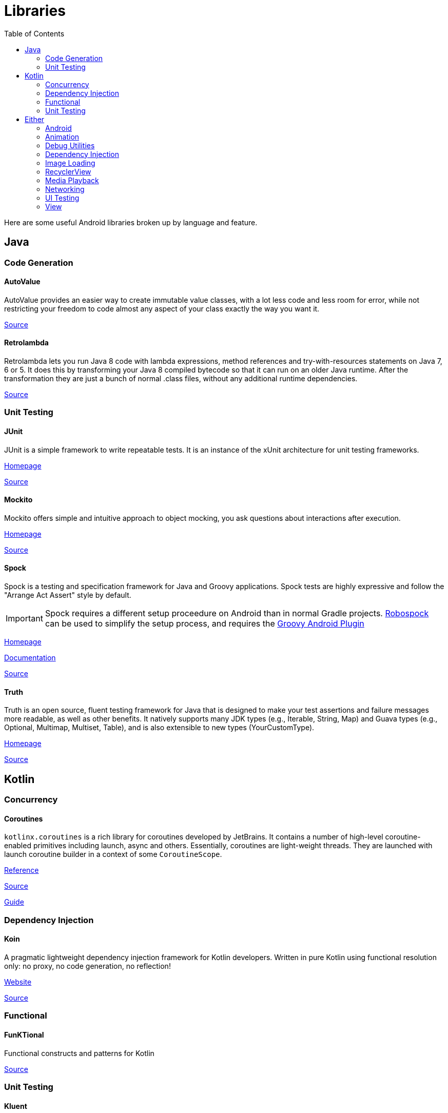 = Libraries
:toc:

Here are some useful Android libraries broken up by language and feature.

== Java

=== Code Generation

==== AutoValue

AutoValue provides an easier way to create immutable value classes, with a lot less code and less room for error, while not restricting your freedom to code almost any aspect of your class exactly the way you want it.

https://github.com/google/auto/tree/master/value[Source]

==== Retrolambda

Retrolambda lets you run Java 8 code with lambda expressions, method references and try-with-resources statements on Java 7, 6 or 5. It does this by transforming your Java 8 compiled bytecode so that it can run on an older Java runtime. After the transformation they are just a bunch of normal .class files, without any additional runtime dependencies.

https://github.com/orfjackal/retrolambda[Source]

=== Unit Testing

==== JUnit

JUnit is a simple framework to write repeatable tests. It is an instance of the xUnit architecture for unit testing frameworks.

http://junit.org/junit4/[Homepage]

https://github.com/junit-team/junit4[Source]

==== Mockito

Mockito offers simple and intuitive approach to object mocking, you ask questions about interactions after execution.

http://site.mockito.org/[Homepage]

https://github.com/mockito/mockito[Source]

==== Spock

Spock is a testing and specification framework for Java and Groovy applications.
Spock tests are highly expressive and follow the "Arrange Act Assert" style by default.

IMPORTANT: Spock requires a different setup proceedure on Android than in normal Gradle projects. https://github.com/robospock/RoboSpock[Robospock] can be used to simplify the setup process, and requires the https://github.com/groovy/groovy-android-gradle-plugin[Groovy Android Plugin]

http://spockframework.org/[Homepage]

http://spockframework.org/spock/docs/1.1-rc-3/index.html[Documentation]

https://github.com/spockframework[Source]

==== Truth

Truth is an open source, fluent testing framework for Java that is designed to make your test assertions and failure messages more readable, as well as other benefits. It natively supports many JDK types (e.g., Iterable, String, Map) and Guava types (e.g., Optional, Multimap, Multiset, Table), and is also extensible to new types (YourCustomType).

https://google.github.io/truth/[Homepage]

https://github.com/google/truth[Source]

== Kotlin

=== Concurrency

==== Coroutines

`kotlinx.coroutines` is a rich library for coroutines developed by JetBrains. It contains a number of high-level coroutine-enabled primitives including launch, async and others. Essentially, coroutines are light-weight threads. They are launched with launch coroutine builder in a context of some `CoroutineScope`.

https://kotlinlang.org/docs/reference/coroutines.html[Reference]

https://github.com/Kotlin/kotlin-coroutines[Source]

https://github.com/Kotlin/kotlinx.coroutines/blob/master/docs/coroutines-guide.md[Guide]

=== Dependency Injection

==== Koin

A pragmatic lightweight dependency injection framework for Kotlin developers. Written in pure Kotlin using functional resolution only: no proxy, no code generation, no reflection! 

https://insert-koin.io/[Website]

https://github.com/InsertKoinIO/koin[Source]

=== Functional

==== FunKTional

Functional constructs and patterns for Kotlin

https://github.com/MarioAriasC/funKTionale[Source]

=== Unit Testing

==== Kluent

Kluent is a “Fluent Assertions” library written specifically for Kotlin.

It uses the Infix-Notations and Extension Functions of Kotlin to provide a fluent wrapper around JUnit-Asserts and Mockito.

https://markusamshove.github.io/Kluent/[Website]

https://github.com/MarkusAmshove/Kluent[Source]

==== Mockito Kotlin

A small library that provides helper functions to work with Mockito in Kotlin.

https://github.com/nhaarman/mockito-kotlin[Source]

==== Spek

BDD Framework similar to RSpec for Ruby or Spock for Groovy

https://spekframework.org/[Homepage]

https://github.com/spekframework/spek[Source]

== Either

=== Android

==== AndroidX

Going forward, the android.* package hierarchy will be reserved for Android packages that ship with the operating system. Other packages will be issued in the new androidx.* package hierarchy as part of the AndroidX library.

Existing packages, such as the Android Support Library, are being refactored into AndroidX. Although Support Library versions 27 and lower are still available on Google Maven, all new development will be included in only AndroidX versions 1.0.0 and higher.

For a full mapping of all the old classes and build artifacts to the new ones, see the https://developer.android.com/topic/libraries/support-library/refactor[AndroidX refactoring page]. For more information about the AndroidX refactor, see the https://android-developers.googleblog.com/2018/05/hello-world-androidx.html[blog post].

https://developer.android.com/topic/libraries/support-library/androidx-overview[Library Page]

==== Jetpack

Jetpack is a collection of Android software components to make it easier for you to develop great Android apps. These components help you follow best practices, free you from writing boilerplate code, and simplify complex tasks, so you can focus on the code you care about.

Jetpack comprises the androidx.* package libraries, unbundled from the platform APIs. This means that it offers backward compatibility and is updated more frequently than the Android platform, making sure you always have access to the latest and greatest versions of the Jetpack components.

https://developer.android.com/jetpack/[Project Home]

=== Animation

==== Sparkle Motion

Sparkle Motion is an animation library dedicated to animate ViewPager elements.

Sparkle Motion supports cross page animations, meaning that you can animate Views outside of ViewPager based on the ViewPager's scrolling, thus achieve cross-page animations. This is done through Decor and SparkleViewPagerLayout. By using them, you can specify Views that you want to animate through multiple pages, and the animations on them will be controlled by the OnPageChangeListener.

https://github.com/IFTTT/SparkleMotion[Source]

=== Debug Utilities

==== Chuck

Chuck is a simple in-app HTTP inspector for Android OkHttp clients. Chuck intercepts and persists all HTTP requests and responses inside your application, and provides a UI for inspecting their content.

https://github.com/jgilfelt/chuck[Source]

==== Debug Drawer

Faster development with Debug Drawer

https://github.com/palaima/DebugDrawer[Source]

==== Fakeit

This library is a port of the Ruby gem Faker. It generates realistic fake data — like names, emails, dates, countries — for a variety of scenarios, including automated testing and database population.

The library was originally created for Android projects, but it can be used in any Java or Kotlin project.

https://github.com/moove-it/fakeit[Source]

==== Lynx

Lynx is an Android library created to show a custom view with all the information Android logcat is printing, different traces of different levels will be rendererd to show from log messages to your application exceptions. You can filter this traces, share your logcat to other apps, configure the max number of traces to show or the sampling rate… 

https://github.com/pedrovgs/Lynx[Source]

==== Stetho

Stetho is a sophisticated debug bridge for Android applications. When enabled, developers have access to the Chrome Developer Tools feature natively part of the Chrome desktop browser. Developers can also choose to enable the optional dumpapp tool which offers a powerful command-line interface to application internals. 

http://facebook.github.io/stetho/[Website]

https://github.com/facebook/stetho[Source]

==== Timber

This is a logger with a small, extensible API which provides utility on top of Android's normal Log class.

https://github.com/JakeWharton/timber[Source]

=== Dependency Injection

==== Dagger

Dagger is a fully static, compile-time dependency injection framework for both Java and Android. It is an adaptation of an earlier version created by Square and now maintained by Google.

https://google.github.io/dagger/[Homepage]

https://github.com/google/dagger[Source]

=== Image Loading

==== Fresco

Fresco is a powerful system for displaying images in Android applications. It takes care of image loading and display so you don’t have to. Fresco supports Android 2.3 (Gingerbread) and later.

https://frescolib.org/[Website]

https://github.com/facebook/fresco[Source]

==== Glide

Glide is a fast and efficient image loading library for Android focused on smooth scrolling. Glide offers an easy to use API, a performant and extensible resource decoding pipeline and automatic resource pooling.

Glide supports fetching, decoding, and displaying video stills, images, and animated GIFs. Glide includes a flexible api that allows developers to plug in to almost any network stack. By default Glide uses a custom HttpUrlConnection based stack, but also includes utility libraries plug in to Google’s Volley project or Square’s OkHttp library instead.

https://bumptech.github.io/glide/[Website]

https://github.com/bumptech/glide[Source]

=== RecyclerView

==== Epoxy

Epoxy is an Android library for building complex screens in a RecyclerView. Models are automatically generated from custom views, databinding layouts, or Litho components via annotation processing. These models are then used in an EpoxyController to declare what items to show in the RecyclerView.

This abstracts the boilerplate of view holders, diffing items and binding payload changes, item types, item ids, span counts, and more, in order to simplify building screens with multiple view types. Additionally, Epoxy adds support for saving view state and automatic diffing of item changes.

https://github.com/airbnb/epoxy[Source]

==== Groupie

Groupie is a simple, flexible library for complex RecyclerView layouts.
Groupie lets you treat your content as logical groups and handles change notifications for you -- think sections with headers and footers, expandable groups, blocks of vertical columns, and much more. It makes it easy to handle asynchronous content updates and insertions and user-driven content changes. At the item level, it abstracts the boilerplate of item view types, item layouts, viewholders, and span sizes.

https://github.com/lisawray/groupie[Source]

=== Media Playback

==== Exo Player

ExoPlayer is an application level media player for Android. It provides an alternative to Android’s MediaPlayer API for playing audio and video both locally and over the Internet. ExoPlayer supports features not currently supported by Android’s MediaPlayer API, including DASH and SmoothStreaming adaptive playbacks. Unlike the MediaPlayer API, ExoPlayer is easy to customize and extend, and can be updated through Play Store application updates.

https://google.github.io/ExoPlayer/guide.html[Guide]

https://github.com/google/ExoPlayer[Source]

==== Video Cache

Why AndroidVideoCache?

Because there is no sense to download video a lot of times while streaming! AndroidVideoCache allows to add caching support to your VideoView/MediaPlayer, ExoPlayer or any another player with help of single line!

https://github.com/danikula/AndroidVideoCache[Source]

=== Networking

==== OkHttp

HTTP is the way modern applications network. It’s how we exchange data & media. Doing HTTP efficiently makes your stuff load faster and saves bandwidth.

OkHttp is an HTTP client that’s efficient by default:

- HTTP/2 support allows all requests to the same host to share a socket.
- Connection pooling reduces request latency (if HTTP/2 isn’t available).
- Transparent GZIP shrinks download sizes.
- Response caching avoids the network completely for repeat requests.

https://square.github.io/okhttp/[Homepage]

https://github.com/square/okhttp[Source]

==== OkIo

Okio is a new library that complements java.io and java.nio to make it much easier to access, store, and process your data.

https://github.com/square/okio[Source]

==== Retrofit

Retrofit turns your HTTP API into a Java interface.

https://square.github.io/retrofit/[Homepage]

https://github.com/square/retrofit[Source]

=== UI Testing

==== Espresso

https://google.github.io/android-testing-support-library/docs/espresso/[Documentation]

==== RxEspresso

https://github.com/stablekernel/RxEspresso[Source]

=== View

==== App Intro

AppIntro is an Android Library that helps you make a cool intro for your app, like the ones in Google apps.

https://github.com/apl-devs/AppIntro[Source]

video::-KgAAbZz248[youtube]

==== ViewPagerBottomSheet

Use ViewPagers in Bottom Sheets and Bottom Sheet Dialogs!

https://github.com/laenger/ViewPagerBottomSheet[Source]
